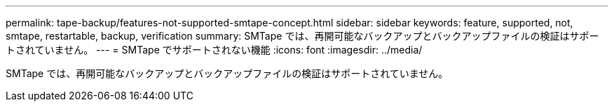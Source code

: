 ---
permalink: tape-backup/features-not-supported-smtape-concept.html 
sidebar: sidebar 
keywords: feature, supported, not, smtape, restartable, backup, verification 
summary: SMTape では、再開可能なバックアップとバックアップファイルの検証はサポートされていません。 
---
= SMTape でサポートされない機能
:icons: font
:imagesdir: ../media/


[role="lead"]
SMTape では、再開可能なバックアップとバックアップファイルの検証はサポートされていません。
